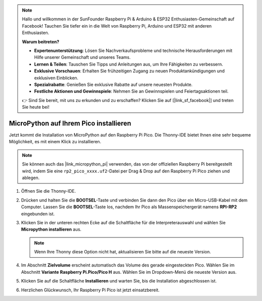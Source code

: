 .. note::

   Hallo und willkommen in der SunFounder Raspberry Pi & Arduino & ESP32 Enthusiasten-Gemeinschaft auf Facebook! Tauchen Sie tiefer ein in die Welt von Raspberry Pi, Arduino und ESP32 mit anderen Enthusiasten.

   **Warum beitreten?**

   - **Expertenunterstützung**: Lösen Sie Nachverkaufsprobleme und technische Herausforderungen mit Hilfe unserer Gemeinschaft und unseres Teams.
   - **Lernen & Teilen**: Tauschen Sie Tipps und Anleitungen aus, um Ihre Fähigkeiten zu verbessern.
   - **Exklusive Vorschauen**: Erhalten Sie frühzeitigen Zugang zu neuen Produktankündigungen und exklusiven Einblicken.
   - **Spezialrabatte**: Genießen Sie exklusive Rabatte auf unsere neuesten Produkte.
   - **Festliche Aktionen und Gewinnspiele**: Nehmen Sie an Gewinnspielen und Feiertagsaktionen teil.

   👉 Sind Sie bereit, mit uns zu erkunden und zu erschaffen? Klicken Sie auf [|link_sf_facebook|] und treten Sie heute bei!

.. _install_micropython_on_pico:

MicroPython auf Ihrem Pico installieren
=====================================================


Jetzt kommt die Installation von MicroPython auf den Raspberry Pi Pico. Die Thonny-IDE bietet Ihnen eine sehr bequeme Möglichkeit, es mit einem Klick zu installieren.

.. note::
    Sie können auch das |link_micropython_pi| verwenden, das von der offiziellen Raspberry Pi bereitgestellt wird, indem Sie eine ``rp2_pico_xxxx.uf2``-Datei per Drag & Drop auf den Raspberry Pi Pico ziehen und ablegen.



#. Öffnen Sie die Thonny-IDE.

   .. image:: img/set_pico1.png

#. Drücken und halten Sie die **BOOTSEL**-Taste und verbinden Sie dann den Pico über ein Micro-USB-Kabel mit dem Computer. Lassen Sie die **BOOTSEL**-Taste los, nachdem Ihr Pico als Massenspeichergerät namens **RPI-RP2** eingebunden ist.

   .. image:: img/bootsel_onboard.png
      :width: 70%
      :align: center

   .. raw:: html

      <br/>

#. Klicken Sie in der unteren rechten Ecke auf die Schaltfläche für die Interpreterauswahl und wählen Sie **Micropython installieren** aus.

   .. note::
      Wenn Ihre Thonny diese Option nicht hat, aktualisieren Sie bitte auf die neueste Version.

   .. image:: img/set_pico2.png

#. Im Abschnitt **Zielvolume** erscheint automatisch das Volume des gerade eingesteckten Pico. Wählen Sie im Abschnitt **Variante** **Raspberry Pi.Pico/Pico H** aus. Wählen Sie im Dropdown-Menü die neueste Version aus.

   .. image:: img/set_pico3.png

#. Klicken Sie auf die Schaltfläche **Installieren** und warten Sie, bis die Installation abgeschlossen ist.

   .. image:: img/set_pico4.png


#. Herzlichen Glückwunsch, Ihr Raspberry Pi Pico ist jetzt einsatzbereit.

   .. image:: img/set_pico5.png
